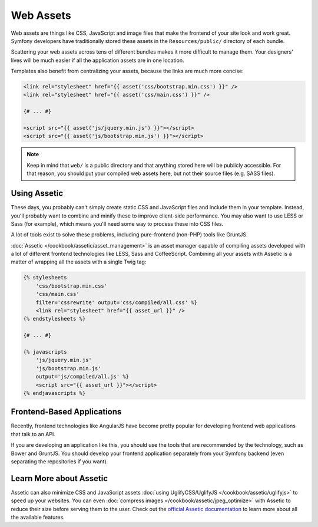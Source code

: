 Web Assets
==========

Web assets are things like CSS, JavaScript and image files that make the
frontend of your site look and work great. Symfony developers have traditionally
stored these assets in the ``Resources/public/`` directory of each bundle.

.. best-practice::

    Store your assets in the ``web/`` directory.

Scattering your web assets across tens of different bundles makes it more
difficult to manage them. Your designers' lives will be much easier if all
the application assets are in one location.

Templates also benefit from centralizing your assets, because the links are
much more concise:

.. code-block:: html+jinja

    <link rel="stylesheet" href="{{ asset('css/bootstrap.min.css') }}" />
    <link rel="stylesheet" href="{{ asset('css/main.css') }}" />

    {# ... #}

    <script src="{{ asset('js/jquery.min.js') }}"></script>
    <script src="{{ asset('js/bootstrap.min.js') }}"></script>

.. note::

    Keep in mind that ``web/`` is a public directory and that anything stored
    here will be publicly accessible. For that reason, you should put your
    compiled web assets here, but not their source files (e.g. SASS files).

Using Assetic
-------------

These days, you probably can't simply create static CSS and JavaScript files
and include them in your template. Instead, you'll probably want to combine
and minify these to improve client-side performance. You may also want to
use LESS or Sass (for example), which means you'll need some way to process
these into CSS files.

A lot of tools exist to solve these problems, including pure-frontend (non-PHP)
tools like GruntJS.

.. best-practice::

    Use Assetic to compile, combine and minimize web assets, unless you're
    comfortable with frontend tools like GruntJS.

:doc:`Assetic </cookbook/assetic/asset_management>` is an asset manager capable
of compiling assets developed with a lot of different frontend technologies
like LESS, Sass and CoffeeScript.
Combining all your assets with Assetic is a matter of wrapping all the assets
with a single Twig tag:

.. code-block:: html+jinja

    {% stylesheets
        'css/bootstrap.min.css'
        'css/main.css'
        filter='cssrewrite' output='css/compiled/all.css' %}
        <link rel="stylesheet" href="{{ asset_url }}" />
    {% endstylesheets %}

    {# ... #}

    {% javascripts
        'js/jquery.min.js'
        'js/bootstrap.min.js'
        output='js/compiled/all.js' %}
        <script src="{{ asset_url }}"></script>
    {% endjavascripts %}

Frontend-Based Applications
---------------------------

Recently, frontend technologies like AngularJS have become pretty popular
for developing frontend web applications that talk to an API.

If you are developing an application like this, you should use the tools
that are recommended by the technology, such as Bower and GruntJS. You should
develop your frontend application separately from your Symfony backend (even
separating the repositories if you want).

Learn More about Assetic
------------------------

Assetic can also minimize CSS and JavaScript assets
:doc:`using UglifyCSS/UglifyJS </cookbook/assetic/uglifyjs>` to speed up your
websites. You can even :doc:`compress images </cookbook/assetic/jpeg_optimize>`
with Assetic to reduce their size before serving them to the user. Check out
the `official Assetic documentation`_ to learn more about all the available
features.

.. _`official Assetic documentation`: https://github.com/kriswallsmith/assetic
